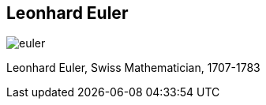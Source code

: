 [canvas-image="{img}/euler.png"]
== Leonhard Euler

image::{img}/euler.png[]

[role="canvas-caption", position="center-up"] 
Leonhard Euler, Swiss Mathematician, 1707-1783